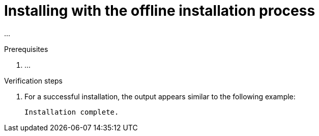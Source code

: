 // Module included in the following assemblies:
// assembly-installing-scripted-offline-inst.adoc

[id="proc-installing-scripted-offline-qpc-inst_{context}"]

= Installing with the offline installation process

...

.Prerequisites

. ...

.Procedure

// do not change underscore coding for variables in commands
ifdef::discovery_install_guide[]
. Start the installation by entering the following command, where `_admin_` is the new administrator user name, `_qpcpassw0rd_` is the new password, and `_admin@example.com_` is the email address for the {ProductNameShort} server user:
+
[source,options="nowrap",subs="+quotes"]
----
# ****command****
----
endif::discovery_install_guide[]

ifdef::qpc_install_guide[]
. Start the installation by entering the following command, where `_admin_` is the new administrator user name, `_qpcpassw0rd_` is the new password, and `_admin@example.com_` is the email address for the {ProductNameShort} server user:
+
[source,options="nowrap",subs="+quotes"]
----
# qpc-tools install -e server_username=__admin__ -e server_password=__qpcpassw0rd__ -e server_user_email=__admin@example.com__
----
endif::qpc_install_guide[]


.Verification steps

. For a successful installation, the output appears similar to the following example:
+
----
Installation complete.
----

// ....link to a topic that contains the description about the default config when running this simple install?

// .Additional resources
// * A bulleted list of links to other material closely related to the contents of the procedure module.
// * Currently, modules cannot include xrefs, so you cannot include links to other content in your collection. If you need to link to another assembly, add the xref to the assembly that includes this module.

// Topics from AsciiDoc conversion that were used as source for this topic:
// ....
